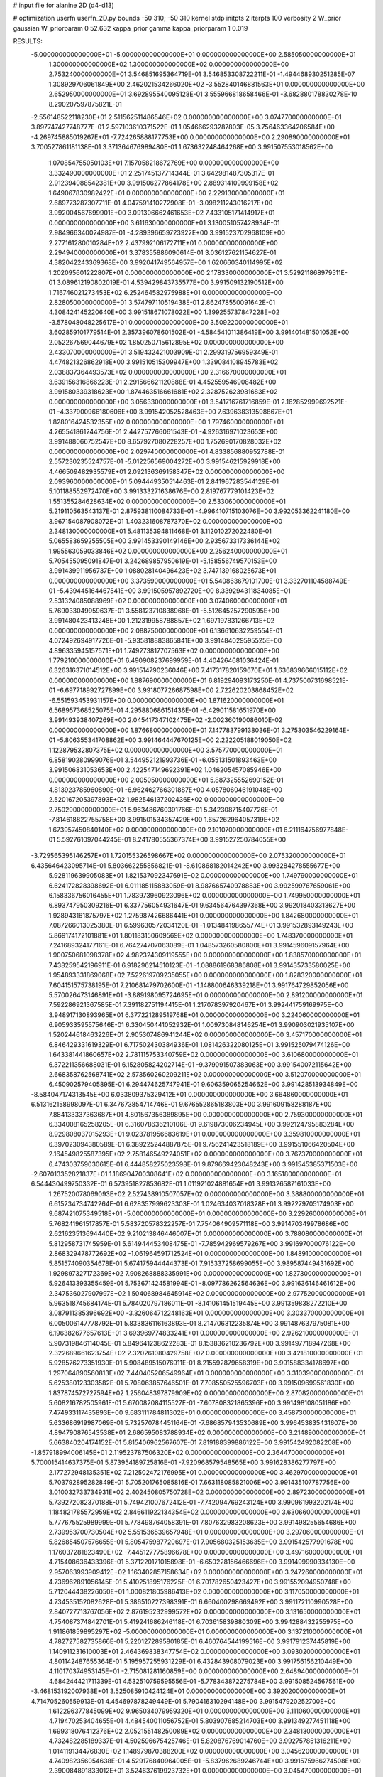 # input file for alanine 2D (d4-d13)

# optimization
userfn       userfn_2D.py
bounds       -50 310; -50 310
kernel       stdp
initpts      2
iterpts      100
verbosity    2
W_prior      gaussian
W_priorparam 0 52.632
kappa_prior  gamma
kappa_priorparam 1 0.019

RESULTS:
 -5.000000000000000E+01 -5.000000000000000E+01  0.000000000000000E+00       2.585050000000000E+01
  1.300000000000000E+02  1.300000000000000E+02  0.000000000000000E+00       2.753240000000000E+01       3.546851695364719E-01  3.546853308722211E-01      -1.494468930251285E-07  1.308929706061849E+00
  2.462021534266020E+02 -3.552840146881563E+01  0.000000000000000E+00       2.652950000000000E+01       3.692895540095128E-01  3.555966818658466E-01      -3.682880178830278E-10  8.290207597875821E-01
 -2.556148522118230E+01  2.511562511486546E+02  0.000000000000000E+00       3.074770000000000E+01       3.897747427748777E-01  2.597103610371522E-01       1.054666293287803E-05  3.756463364206584E+00
 -4.269745885019267E+01 -7.724265888177753E+00  0.000000000000000E+00       2.290890000000000E+01       3.700527861181138E-01  3.371364676989480E-01       1.673632248464268E+00  3.991507553018562E+00
  1.070854755050103E+01  7.157058218672769E+00  0.000000000000000E+00       3.332490000000000E+01       2.251745137714344E-01  3.642981487305317E-01       2.912394088542381E+00  3.991506277864178E+00
  2.889314109999158E+02  1.649067830982422E+01  0.000000000000000E+00       2.229130000000000E+01       2.689773287307711E-01  4.047591410272908E-01      -3.098211243016217E+00  3.992004567699901E+00
  3.091306662461653E+02  7.433105171414917E+01  0.000000000000000E+00       3.611630000000000E+01       3.130051057428934E-01  2.984966340024987E-01      -4.289396659723922E+00  3.991523702968109E+00
  2.277161280010284E+02  2.437992106172711E+01  0.000000000000000E+00       2.294940000000000E+01       3.378355886090614E-01  3.036127621154627E-01       4.382042243369368E+00  3.992041749564957E+00
  1.620660340114995E+02  1.202095601222807E+01  0.000000000000000E+00       2.178330000000000E+01       3.529211868979511E-01  3.089612190802019E-01       4.539429843735577E+00  3.991509132190512E+00
  1.716746021273453E+02  6.252464582975988E+01  0.000000000000000E+00       2.828050000000000E+01       3.574797110519438E-01  2.862478550091642E-01       4.308424145220640E+00  3.991518671078022E+00
  1.399255737847228E+02 -3.578048048225617E+01  0.000000000000000E+00       3.509220000000000E+01       3.602859101779514E-01  2.357396078601502E-01      -4.584541011386419E+00  3.991401481501052E+00
  2.052267569044679E+02  1.850250715612895E+02  0.000000000000000E+00       2.433070000000000E+01       3.519432421003909E-01  2.299319756959349E-01       4.474821326862918E+00  3.991510515309947E+00
  1.339084108945783E+02  2.038837364493573E+02  0.000000000000000E+00       2.316670000000000E+01       3.639156316866223E-01  2.291566621120888E-01       4.452559546908482E+00  3.991580339318623E+00
  1.874463516661681E+02  2.328752623981683E+02  0.000000000000000E+00       3.056330000000000E+01       3.541716761716859E-01  2.162852999692521E-01      -4.337900966180606E+00  3.991542052528463E+00
  7.639638313598867E+01  1.828016424532355E+02  0.000000000000000E+00       1.797460000000000E+01       4.265541861244756E-01  2.442757766061543E-01      -4.926316971023653E+00  3.991488066752547E+00
  8.657927080228257E+00  1.752690170828032E+02  0.000000000000000E+00       2.029740000000000E+01       4.833856880952788E-01  2.557230235524757E-01      -5.012256569004272E+00  3.991546215929918E+00
  4.466509482935579E+01  2.092136369158347E+02  0.000000000000000E+00       2.093960000000000E+01       5.094449350514463E-01  2.841967283544129E-01       5.101188552972470E+00  3.991333271638676E+00
  2.819767779101423E+02  1.551355284628634E+02  0.000000000000000E+00       2.533060000000000E+01       5.219110563543137E-01  2.875938110084733E-01      -4.996410715103076E+00  3.992053362241180E+00
  3.967154087908072E+01  1.403231608787370E+02  0.000000000000000E+00       2.348130000000000E+01       5.481135394811468E-01  3.112010272022480E-01       5.065583659255505E+00  3.991453390149146E+00
  2.935673317336144E+02  1.995563059033846E+02  0.000000000000000E+00       2.256240000000000E+01       5.705455095091847E-01  3.242689857950619E-01      -5.158556749570153E+00  3.991439911956737E+00
  1.088028140496423E+02  3.747139168025673E+01  0.000000000000000E+00       3.373590000000000E+01       5.540863679101700E-01  3.332701104588749E-01      -5.439445164467541E+00  3.991505957892720E+00
  8.339294311834085E+01  2.531324085088969E+02  0.000000000000000E+00       3.074060000000000E+01       5.769033049959637E-01  3.558123710838968E-01      -5.512645257290595E+00  3.991480423413248E+00
  1.212319958788857E+02  1.697197831266713E+02  0.000000000000000E+00       2.088750000000000E+01       6.136610632259554E-01  4.072492694917726E-01      -5.935818883865841E+00  3.991484029595525E+00
  4.896335945157571E+01  1.749273817707563E+02  0.000000000000000E+00       1.779210000000000E+01       6.490908237699959E-01  4.404264681036424E-01       6.326316371014512E+00  3.991514790236046E+00
  7.417317820159670E+01  1.636839666015112E+02  0.000000000000000E+00       1.887690000000000E+01       6.819294093173250E-01  4.737500731698521E-01      -6.697718992727899E+00  3.991807726687598E+00
  2.722620203868452E+02 -6.551593453931157E+00  0.000000000000000E+00       1.871620000000000E+01       6.568957368525075E-01  4.295880686151436E-01      -6.429011581651970E+00  3.991493938407269E+00
  2.045417347102475E+02 -2.002360190086010E-02  0.000000000000000E+00       1.876680000000000E+01       7.147783799138036E-01  3.275303546229164E-01      -5.806355341708862E+00  3.991464447670125E+00
  2.222205188019050E+02  1.122879532807375E+02  0.000000000000000E+00       3.575770000000000E+01       6.858190280999076E-01  3.544952121993736E-01      -6.055131501893463E+00  3.991506831053653E+00
  2.422547149692391E+02  1.046205457085946E+00  0.000000000000000E+00       2.005050000000000E+01       5.887325552690152E-01  4.813923785960890E-01      -6.962462766301887E+00  4.057806046191048E+00
  2.520167205397893E+02  1.982546137202436E+02  0.000000000000000E+00       2.750290000000000E+01       5.963486760391766E-01  5.342308715407726E-01      -7.814618822755758E+00  3.991501534357429E+00
  1.657262964057319E+02  1.673957450840140E+02  0.000000000000000E+00       2.101070000000000E+01       6.211164756977848E-01  5.592761097044245E-01       8.241780555367374E+00  3.991527250784055E+00
 -3.729565395146257E+01  1.720155326598667E+02  0.000000000000000E+00       2.075320000000000E+01       6.435646423095714E-01  5.803662255856821E-01      -8.610868182014242E+00  3.993284278555677E+00
  5.928119639905083E+01  1.821537092347691E+02  0.000000000000000E+00       1.749790000000000E+01       6.624172828398692E-01  6.011185115883059E-01       8.987665740978883E+00  3.992599767659061E+00
  6.158336756016455E+01  1.783973960923096E+02  0.000000000000000E+00       1.749950000000000E+01       6.893747950309216E-01  6.337756054931647E-01       9.634564764397368E+00  3.992018403313627E+00
  1.928943161875797E+02  1.275987426686441E+01  0.000000000000000E+00       1.842680000000000E+01       7.087266013025380E-01  6.599630572034120E-01      -1.013484198655774E+01  3.991532893149243E+00
  5.869174172101881E+01  1.801183150609569E+02  0.000000000000000E+00       1.748370000000000E+01       7.241689324177161E-01  6.764274707063089E-01       1.048573260580800E+01  3.991459609157964E+00
  1.900750681098378E+02  4.982324309119555E+00  0.000000000000000E+00       1.838570000000000E+01       7.438259542196911E-01  6.918296214510123E-01      -1.088861968386808E+01  3.991435733580025E+00
  1.954893331869068E+02  7.522619709235055E+00  0.000000000000000E+00       1.828320000000000E+01       7.604151575738195E-01  7.210681479702600E-01      -1.148800646339218E+01  3.991764729852056E+00
  5.570026473146891E+01 -3.889198095724695E+01  0.000000000000000E+00       2.891200000000000E+01       7.592286921367585E-01  7.391182751194415E-01       1.217078397920467E+01  3.992441759169975E+00
  3.948917130893965E+01  6.377221289519768E+01  0.000000000000000E+00       3.224060000000000E+01       6.905933595575646E-01  6.330450441052932E-01       1.009730848146254E+01  3.990903021935107E+00
  1.520244618463226E+01  2.905307486941244E+02  0.000000000000000E+00       3.457170000000000E+01       6.846429331619329E-01  6.717502430384936E-01       1.081426322080125E+01  3.991525079474126E+00
  1.643381441860657E+02  2.781115753340759E+02  0.000000000000000E+00       3.610680000000000E+01       6.372211356688031E-01  6.152805824202714E-01      -9.379091507383063E+00  3.991540072115642E+00
  2.668358762568741E+02  2.573560260209211E+02  0.000000000000000E+00       3.512070000000000E+01       6.450902579405895E-01  6.294474625747941E-01       9.606359065254662E+00  3.991428513934849E+00
 -8.584047174313545E+00  6.033809375329412E+01  0.000000000000000E+00       3.664860000000000E+01       6.513162158998097E-01  6.347673854714746E-01       9.676552865183803E+00  3.991609158288187E+00
  7.884133337363687E+01  4.801567356389895E+00  0.000000000000000E+00       2.759300000000000E+01       6.334008165258205E-01  6.316078636210106E-01       9.619873006234945E+00  3.992124795883284E+00
  8.929808037015293E+01  9.023781956683619E+01  0.000000000000000E+00       3.359810000000000E+01       6.397023094380589E-01  6.389225244887875E-01       9.756241423518189E+00  3.991551066420504E+00
  2.164549825587395E+02  2.758146549224051E+02  0.000000000000000E+00       3.767370000000000E+01       6.474303759030615E-01  6.444858275023598E-01       9.879669423048243E+00  3.991545385371503E+00
 -2.607013352821837E+01  1.186904700308641E+02  0.000000000000000E+00       3.165180000000000E+01       6.544430499750332E-01  6.573951827853682E-01       1.011921024881654E+01  3.991326587161033E+00
  1.267520078069093E+02  2.527438910507057E+02  0.000000000000000E+00       3.388800000000000E+01       6.615234734742264E-01  6.628357999623303E-01       1.024634037018328E+01  3.992279705174903E+00
  9.687421075349518E+01 -5.000000000000000E+01  0.000000000000000E+00       3.229260000000000E+01       5.768241961517857E-01  5.583720578322257E-01       7.754064909571118E+00  3.991470349978686E+00
  2.621623513694440E+02  9.210213846446007E+01  0.000000000000000E+00       3.788080000000000E+01       5.812958731745959E-01  5.614944453408475E-01      -7.785942969579267E+00  3.991697000076122E+00
  2.868329478772692E+02 -1.061964591712524E+01  0.000000000000000E+00       1.848910000000000E+01       5.851574090354678E-01  5.674175944444373E-01       7.915337258699055E+00  3.989587449431692E+00
  1.929897327172369E+02  7.908268888335991E+00  0.000000000000000E+00       1.827300000000000E+01       5.926413393355459E-01  5.753671424581994E-01      -8.097786262564636E+00  3.991636146461612E+00
  2.347536027907997E+02  1.504068984645914E+02  0.000000000000000E+00       2.977520000000000E+01       5.963518745684174E-01  5.784020797186011E-01      -8.141061451519445E+00  3.991359838272210E+00
  3.087911385396692E+00 -3.326064712248163E+01  0.000000000000000E+00       3.303370000000000E+01       6.005006147778792E-01  5.833836116163893E-01       8.214706312235874E+00  3.991487637975081E+00
  6.196382677657613E+01  3.693969774833241E+01  0.000000000000000E+00       2.926210000000000E+01       5.907319846114045E-01  5.849641238622283E-01       8.153836210236792E+00  3.991497718947268E+00
  2.322689661623754E+02  2.320261080429758E+02  0.000000000000000E+00       3.421810000000000E+01       5.928576273351930E-01  5.908489515076911E-01       8.215592879658319E+00  3.991588334178697E+00
  1.297064890560813E+02  7.440405206549964E+01  0.000000000000000E+00       3.310390000000000E+01       5.625380123303582E-01  5.708063857646501E-01       7.708550525596703E+00  3.991509699561830E+00
  1.837874572727594E+02  1.256048397879909E+02  0.000000000000000E+00       2.870820000000000E+01       5.608216782505961E-01  5.670082084115527E-01      -7.607808321865396E+00  3.991498108051186E+00
  7.474933117435893E+00  9.683111784811302E+01  0.000000000000000E+00       3.458730000000000E+01       5.633686919987069E-01  5.732570784451164E-01      -7.686857943530689E+00  3.996453835431607E+00
  4.894790876543538E+01  2.686595083788934E+02  0.000000000000000E+00       3.214890000000000E+01       5.663840204174152E-01  5.815406962567607E-01       7.819188399886122E+00  3.991542492082208E+00
 -1.857918994006145E+01  2.119523787506320E+02  0.000000000000000E+00       2.364470000000000E+01       5.700015414637375E-01  5.873954189725816E-01      -7.920968579548565E+00  3.991628386277797E+00
  2.177272948135351E+02  7.212502472176995E+01  0.000000000000000E+00       3.462970000000000E+01       5.703792895282849E-01  5.705201765085816E-01       7.663118085821006E+00  3.991435107787756E+00
  3.010032733734931E+02  2.402450805750728E+02  0.000000000000000E+00       2.897230000000000E+01       5.739272082370188E-01  5.749421007672412E-01      -7.742094769243124E+00  3.990961993202174E+00
  1.184821785572959E+02  2.846611922134354E+02  0.000000000000000E+00       3.630660000000000E+01       5.777675525989999E-01  5.778498764058391E-01       7.807632983208623E+00  3.991498255654686E+00
  2.739953700730504E+02  5.551536539657948E+01  0.000000000000000E+00       3.297060000000000E+01       5.826854507576655E-01  5.805475987720697E-01       7.905680325153635E+00  3.991542577991678E+00
  1.176037281823490E+02 -7.445127775896678E+00  0.000000000000000E+00       3.497160000000000E+01       4.715408636433396E-01  5.371220171015898E-01      -6.650228156466696E+00  3.991499990334130E+00
  2.957063993909412E+02  1.163402857158634E+02  0.000000000000000E+00       3.247260000000000E+01       4.736962891056145E-01  5.410251895176225E-01       6.701782650423427E+00  3.991552094950748E+00
  5.712044438226050E+01  1.000821805986413E+02  0.000000000000000E+00       3.117050000000000E+01       4.734535152082628E-01  5.386510227398391E-01       6.660400298669492E+00  3.991172110990528E+00
  2.840727713767056E+02  2.876195232999572E+02  0.000000000000000E+00       3.131650000000000E+01       4.754087374842701E-01  5.419241686246118E-01       6.703615839880309E+00  3.994288432255975E+00
  1.911861859895297E+02 -5.000000000000000E+01  0.000000000000000E+00       3.137210000000000E+01       4.782727582735866E-01  5.220127289580185E-01       6.460764544199516E+00  3.991791237445819E+00
  1.140911231610003E+01  2.464369838347754E+02  0.000000000000000E+00       3.093020000000000E+01       4.801142487655364E-01  5.195957255931229E-01       6.432843908079023E+00  3.991756156210449E+00
  4.110170374953145E+01 -2.715081281160859E+00  0.000000000000000E+00       2.648940000000000E+01       4.684244421711339E-01  4.532510759595556E-01      -5.778343872275784E+00  3.991508524567561E+00
 -3.468153192007938E+01  3.525085910424124E+01  0.000000000000000E+00       3.392020000000000E+01       4.714705260559913E-01  4.454697878249449E-01       5.790416310294148E+00  3.991547920252700E+00
  1.612296377845099E+02  9.965034079959320E+01  0.000000000000000E+00       3.111060000000000E+01       4.719470253404655E-01  4.484540011056752E-01       5.803907685214703E+00  3.991349277451118E+00
  1.699318076412376E+02  2.052155148250089E+02  0.000000000000000E+00       2.348130000000000E+01       4.732482285189337E-01  4.502596675425746E-01       5.820876769014760E+00  3.992757851316211E+00
  1.014119134476830E+02  1.148979870388200E+02  0.000000000000000E+00       3.045620000000000E+01       4.740982356054638E-01  4.529176840964005E-01      -5.837962689246744E+00  3.991575966274508E+00
  2.390084891833012E+01  3.524637619923732E+01  0.000000000000000E+00       3.045470000000000E+01       4.330415008335839E-01  4.442590032045578E-01       5.512513630360035E+00  3.991495501486392E+00
  7.473183902305325E+01  2.873227580453150E+02  0.000000000000000E+00       3.224590000000000E+01       4.310509788231047E-01  4.427379552315049E-01       5.476683186078645E+00  3.991363382501530E+00
 -2.981841752716710E+00  1.428037550187187E+02  0.000000000000000E+00       2.566470000000000E+01       4.328323530735820E-01  4.443407146550898E-01      -5.499389039507965E+00  3.991495179332504E+00
  2.592603348512777E+02  1.281317487353840E+02  0.000000000000000E+00       3.346770000000000E+01       4.337677687901966E-01  4.459295465050441E-01      -5.505040639283511E+00  3.988550365300575E+00
  2.697296601683461E+02  2.235851641309993E+02  0.000000000000000E+00       2.963270000000000E+01       4.341852747836403E-01  4.469055612712967E-01       5.498125007234948E+00  3.991490610867725E+00
  1.017711286941309E+02  2.223380360213889E+02  0.000000000000000E+00       2.568550000000000E+01       4.355003576201108E-01  4.494940353858229E-01      -5.528509482036973E+00  3.991161959816672E+00
 -1.890490285428398E+01  2.895828485246263E+02  0.000000000000000E+00       3.217640000000000E+01       4.360779344424206E-01  4.519937437279782E-01      -5.545355090604932E+00  3.992631129769533E+00
  2.462021054753640E+02  2.880736793614752E+02  0.000000000000000E+00       3.607950000000000E+01       4.331182415780008E-01  4.561086742672666E-01      -5.542138189855344E+00  3.991441857914325E+00
  1.562491098481031E+02  2.367051899534686E+02  0.000000000000000E+00       3.052630000000000E+01       4.341040073586314E-01  4.586456164696948E-01       5.572234813514071E+00  3.992009110079886E+00
  1.243145578008285E+01  2.095759048394663E+02  0.000000000000000E+00       2.297390000000000E+01       4.366568849349909E-01  4.547339968176540E-01       5.538439694135742E+00  3.991665709575286E+00
  1.436263622387063E+02  4.302427473577368E+01  0.000000000000000E+00       2.771020000000000E+01       4.365811798270136E-01  4.556383082502161E-01      -5.527084803032215E+00  3.991503985978949E+00
  1.942731504965120E+02  9.283694735938786E+01  0.000000000000000E+00       3.317690000000000E+01       4.376794376025482E-01  4.572369271524445E-01      -5.542992466778581E+00  3.991754442585318E+00
 -4.888087533360555E+01  2.747982734139255E+02  0.000000000000000E+00       3.105110000000000E+01       4.389846219488389E-01  4.591700679396798E-01       5.567541603885361E+00  3.991546943102657E+00
  1.995504600337067E+02  1.531696406966280E+02  0.000000000000000E+00       2.555740000000000E+01       4.402165818601766E-01  4.611452420281708E-01       5.596494195989912E+00  3.991504623971052E+00
  1.859409940388448E+02  2.642944310124258E+02  0.000000000000000E+00       3.553940000000000E+01       4.421437513307322E-01  4.621318364851559E-01       5.617023200052183E+00  3.991601136820699E+00
  3.100000000000000E+02  1.415163050678539E+02  0.000000000000000E+00       2.609490000000000E+01       4.425560891113510E-01  4.650742954135060E-01      -5.647089703613112E+00  3.991381162178476E+00
  7.102817534628187E+01  1.253904159554458E+02  0.000000000000000E+00       2.659710000000000E+01       4.478204011449460E-01  4.559526801068886E-01       5.579633246178032E+00  3.991401939727790E+00
  8.481076975951582E+01  5.786237228484988E+01  0.000000000000000E+00       3.384570000000000E+01       4.265517207978364E-01  4.657252304818554E-01      -5.470621931274505E+00  3.991504675885679E+00
  7.500661935097730E+01 -2.283861142521358E+01  0.000000000000000E+00       2.651170000000000E+01       4.322716743842072E-01  4.569416250836453E-01       5.436360789478855E+00  3.991702396772214E+00
  2.201749247636290E+02  3.090694590772592E+02  0.000000000000000E+00       3.195940000000000E+01       4.335043732064012E-01  4.583433117424267E-01      -5.458971506940673E+00  3.992214808973986E+00
  2.476203036183361E+02  5.870638746919644E+01  0.000000000000000E+00       3.412220000000000E+01       4.354104682421286E-01  4.591422223722332E-01       5.480729533822872E+00  3.991644686292650E+00
  2.185722724356889E+02  2.097149210890835E+02  0.000000000000000E+00       2.892500000000000E+01       4.356115773438256E-01  4.612937278111845E-01       5.496674705745561E+00  3.992061266930953E+00
 -2.283308911140461E+01  8.623539604617041E+01  0.000000000000000E+00       3.675390000000000E+01       4.364277296101554E-01  4.632366032486862E-01       5.519710963688472E+00  3.991495771507943E+00
  6.513614664562884E+01  2.348128447177741E+02  0.000000000000000E+00       2.626790000000000E+01       4.380198497115862E-01  4.644708143154501E-01       5.546110976490898E+00  3.992783859408633E+00